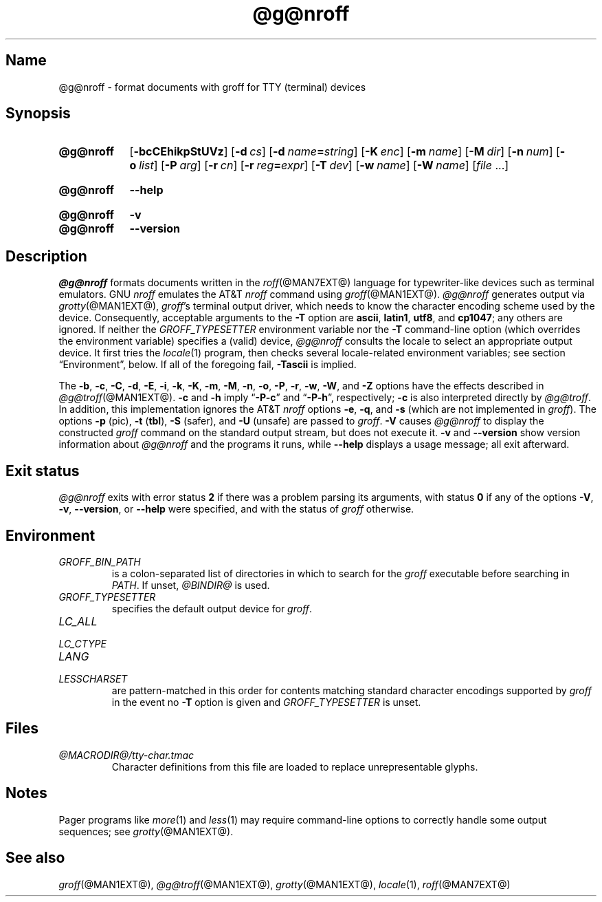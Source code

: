 .TH @g@nroff @MAN1EXT@ "@MDATE@" "groff @VERSION@"
.SH Name
@g@nroff \- format documents with groff for TTY (terminal) devices
.
.
.\" ====================================================================
.\" Legal Terms
.\" ====================================================================
.\"
.\" Copyright (C) 1989-2021 Free Software Foundation, Inc.
.\"
.\" Permission is granted to make and distribute verbatim copies of this
.\" manual provided the copyright notice and this permission notice are
.\" preserved on all copies.
.\"
.\" Permission is granted to copy and distribute modified versions of
.\" this manual under the conditions for verbatim copying, provided that
.\" the entire resulting derived work is distributed under the terms of
.\" a permission notice identical to this one.
.\"
.\" Permission is granted to copy and distribute translations of this
.\" manual into another language, under the above conditions for
.\" modified versions, except that this permission notice may be
.\" included in translations approved by the Free Software Foundation
.\" instead of in the original English.
.
.
.\" Save and disable compatibility mode (for, e.g., Solaris 10/11).
.do nr *groff_nroff_1_man_C \n[.cp]
.cp 0
.
.
.\" ====================================================================
.SH Synopsis
.\" ====================================================================
.
.SY @g@nroff
.RB [ \-bcCEhikpStUVz ]
.RB [ \-d\~\c
.IR cs ]
.RB [ \-d\~\c
.IB name =\c
.IR string ]
.RB [ \-K\~\c
.IR enc ]
.RB [ \-m\~\c
.IR name ]
.RB [ \-M\~\c
.IR dir ]
.RB [ \-n\~\c
.IR num ]
.RB [ \-o\~\c
.IR list ]
.RB [ \-P\~\c
.IR arg ]
.RB [ \-r\~\c
.IR cn ]
.RB [ \-r\~\c
.IB reg =\c
.IR expr ]
.RB [ \-T\~\c
.IR dev ]
.RB [ \-w\~\c
.IR name ]
.RB [ \-W\~\c
.IR name ]
.RI [ file\~\c
\&.\|.\|.\&]
.YS
.
.
.SY @g@nroff
.B \-\-help
.YS
.
.
.SY @g@nroff
.B \-v
.
.SY @g@nroff
.B \-\-version
.YS
.
.
.\" ====================================================================
.SH Description
.\" ====================================================================
.
.I \%@g@nroff
formats documents written in the
.IR roff (@MAN7EXT@)
language for typewriter-like devices such as terminal emulators.
.
GNU
.I nroff \" GNU
emulates the AT&T
.I nroff \" AT&T
command using
.IR groff (@MAN1EXT@).
.
.I \%@g@nroff
generates output via
.IR grotty (@MAN1EXT@),
.IR groff 's
terminal output driver,
which needs to know the character encoding scheme used by the device.
.
Consequently,
acceptable arguments to the
.B \-T
option are
.BR ascii ,
.BR latin1 ,
.BR utf8 ,
and
.BR cp1047 ;
any others are ignored.
.
If neither the
.I \%GROFF_TYPESETTER
environment variable nor the
.B \-T
command-line option
(which overrides the environment variable)
specifies a (valid) device,
.I \%@g@nroff
consults the locale to select an appropriate output device.
.
It first tries the
.IR locale (1)
program,
then checks several locale-related environment variables;
see section \[lq]Environment\[rq], below.
.
If all of the foregoing fail,
.B \-Tascii
is implied.
.
.
.P
The
.BR \-b ,
.BR \-c ,
.BR \-C ,
.BR \-d ,
.BR \-E ,
.BR \-i ,
.BR \-k ,
.BR \-K ,
.BR \-m ,
.BR \-M ,
.BR \-n ,
.BR \-o ,
.BR \-P ,
.BR \-r ,
.BR \-w ,
.BR \-W ,
and
.B \-Z
options have the effects described in
.IR \%@g@troff (@MAN1EXT@).
.
.B \-c
and
.B \-h
imply
.RB \[lq] \-P\-c \[rq]
and
.RB \[lq] \-P\-h \[rq],
respectively;
.B \-c
is also interpreted directly by
.IR \%@g@troff .
.
In addition,
this implementation ignores the AT&T
.I nroff \" AT&T
options
.BR \-e ,
.BR \-q ,
and
.B \-s
(which are not implemented in
.IR groff ).
.
The options
.B \-p
(pic),
.B \-t
.RB ( tbl ),
.B \-S
(safer),
and
.B \-U
(unsafe) are passed to
.IR groff .
.
.B \-V
causes
.I \%@g@nroff
to display the constructed
.I groff
command on the standard output stream,
but does not execute it.
.
.B \-v
and
.B \-\-version
show version information about
.I \%@g@nroff
and the programs it runs,
while
.B \-\-help
displays a usage message;
all exit afterward.
.
.
.\" ====================================================================
.SH "Exit status"
.\" ====================================================================
.
.I \%@g@nroff
exits with error
.RB status\~ 2
if there was a problem parsing its arguments,
with
.RB status\~ 0
if any of the options
.BR \-V ,
.BR \-v ,
.BR \-\-version ,
or
.B \-\-help
were specified,
and with the status of
.I groff
otherwise.
.
.
.\" ====================================================================
.SH Environment
.\" ====================================================================
.
.TP
.I GROFF_BIN_PATH
is a colon-separated list of directories in which to search for the
.I groff
executable before searching in
.IR PATH .
.
If unset,
.I \%@BINDIR@
is used.
.
.
.TP
.I GROFF_TYPESETTER
specifies the default output device for
.IR groff .
.
.
.TP
.I LC_ALL
.TQ
.I LC_CTYPE
.TQ
.I LANG
.TQ
.I LESSCHARSET
are pattern-matched in this order for contents matching standard
character encodings supported by
.I groff
in the event no
.B \-T
option is given and
.I \%GROFF_TYPESETTER
is unset.
.
.
.\" ====================================================================
.SH Files
.\" ====================================================================
.
.TP
.I \%@MACRODIR@/\:tty\-char\:.tmac
Character definitions from this file are loaded to replace
unrepresentable glyphs.
.
.
.\" ====================================================================
.SH Notes
.\" ====================================================================
.
.P
Pager programs like
.IR more (1)
and
.IR less (1)
may require command-line options to correctly handle some output
sequences;
see
.IR \%grotty (@MAN1EXT@).
.
.
.\" ====================================================================
.SH "See also"
.\" ====================================================================
.
.IR groff (@MAN1EXT@),
.IR \%@g@troff (@MAN1EXT@),
.IR grotty (@MAN1EXT@),
.IR locale (1),
.IR roff (@MAN7EXT@)
.
.
.\" Restore compatibility mode (for, e.g., Solaris 10/11).
.cp \n[*groff_nroff_1_man_C]
.do rr *groff_nroff_1_man_C
.
.
.\" Local Variables:
.\" fill-column: 72
.\" mode: nroff
.\" End:
.\" vim: set filetype=groff textwidth=72:
